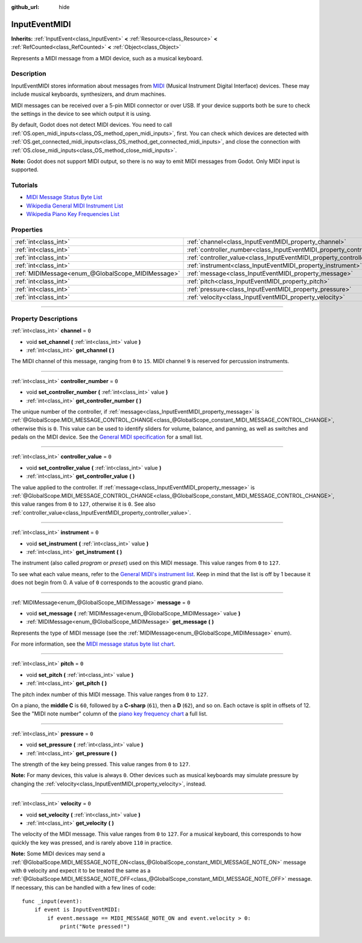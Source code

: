 :github_url: hide

.. DO NOT EDIT THIS FILE!!!
.. Generated automatically from Godot engine sources.
.. Generator: https://github.com/godotengine/godot/tree/master/doc/tools/make_rst.py.
.. XML source: https://github.com/godotengine/godot/tree/master/doc/classes/InputEventMIDI.xml.

.. _class_InputEventMIDI:

InputEventMIDI
==============

**Inherits:** :ref:`InputEvent<class_InputEvent>` **<** :ref:`Resource<class_Resource>` **<** :ref:`RefCounted<class_RefCounted>` **<** :ref:`Object<class_Object>`

Represents a MIDI message from a MIDI device, such as a musical keyboard.

.. rst-class:: classref-introduction-group

Description
-----------

InputEventMIDI stores information about messages from `MIDI <https://en.wikipedia.org/wiki/MIDI>`__ (Musical Instrument Digital Interface) devices. These may include musical keyboards, synthesizers, and drum machines.

MIDI messages can be received over a 5-pin MIDI connector or over USB. If your device supports both be sure to check the settings in the device to see which output it is using.

By default, Godot does not detect MIDI devices. You need to call :ref:`OS.open_midi_inputs<class_OS_method_open_midi_inputs>`, first. You can check which devices are detected with :ref:`OS.get_connected_midi_inputs<class_OS_method_get_connected_midi_inputs>`, and close the connection with :ref:`OS.close_midi_inputs<class_OS_method_close_midi_inputs>`.


.. tabs::

 .. code-tab:: gdscript

    func _ready():
        OS.open_midi_inputs()
        print(OS.get_connected_midi_inputs())
    
    func _input(input_event):
        if input_event is InputEventMIDI:
            _print_midi_info(input_event)
    
    func _print_midi_info(midi_event):
        print(midi_event)
        print("Channel ", midi_event.channel)
        print("Message ", midi_event.message)
        print("Pitch ", midi_event.pitch)
        print("Velocity ", midi_event.velocity)
        print("Instrument ", midi_event.instrument)
        print("Pressure ", midi_event.pressure)
        print("Controller number: ", midi_event.controller_number)
        print("Controller value: ", midi_event.controller_value)

 .. code-tab:: csharp

    public override void _Ready()
    {
        OS.OpenMidiInputs();
        GD.Print(OS.GetConnectedMidiInputs());
    }
    
    public override void _Input(InputEvent inputEvent)
    {
        if (inputEvent is InputEventMIDI midiEvent)
        {
            PrintMIDIInfo(midiEvent);
        }
    }
    
    private void PrintMIDIInfo(InputEventMIDI midiEvent)
    {
        GD.Print(midiEvent);
        GD.Print($"Channel {midiEvent.Channel}");
        GD.Print($"Message {midiEvent.Message}");
        GD.Print($"Pitch {midiEvent.Pitch}");
        GD.Print($"Velocity {midiEvent.Velocity}");
        GD.Print($"Instrument {midiEvent.Instrument}");
        GD.Print($"Pressure {midiEvent.Pressure}");
        GD.Print($"Controller number: {midiEvent.ControllerNumber}");
        GD.Print($"Controller value: {midiEvent.ControllerValue}");
    }



\ **Note:** Godot does not support MIDI output, so there is no way to emit MIDI messages from Godot. Only MIDI input is supported.

.. rst-class:: classref-introduction-group

Tutorials
---------

- `MIDI Message Status Byte List <https://www.midi.org/specifications-old/item/table-2-expanded-messages-list-status-bytes>`__

- `Wikipedia General MIDI Instrument List <https://en.wikipedia.org/wiki/General_MIDI#Program_change_events>`__

- `Wikipedia Piano Key Frequencies List <https://en.wikipedia.org/wiki/Piano_key_frequencies#List>`__

.. rst-class:: classref-reftable-group

Properties
----------

.. table::
   :widths: auto

   +---------------------------------------------------+---------------------------------------------------------------------------+-------+
   | :ref:`int<class_int>`                             | :ref:`channel<class_InputEventMIDI_property_channel>`                     | ``0`` |
   +---------------------------------------------------+---------------------------------------------------------------------------+-------+
   | :ref:`int<class_int>`                             | :ref:`controller_number<class_InputEventMIDI_property_controller_number>` | ``0`` |
   +---------------------------------------------------+---------------------------------------------------------------------------+-------+
   | :ref:`int<class_int>`                             | :ref:`controller_value<class_InputEventMIDI_property_controller_value>`   | ``0`` |
   +---------------------------------------------------+---------------------------------------------------------------------------+-------+
   | :ref:`int<class_int>`                             | :ref:`instrument<class_InputEventMIDI_property_instrument>`               | ``0`` |
   +---------------------------------------------------+---------------------------------------------------------------------------+-------+
   | :ref:`MIDIMessage<enum_@GlobalScope_MIDIMessage>` | :ref:`message<class_InputEventMIDI_property_message>`                     | ``0`` |
   +---------------------------------------------------+---------------------------------------------------------------------------+-------+
   | :ref:`int<class_int>`                             | :ref:`pitch<class_InputEventMIDI_property_pitch>`                         | ``0`` |
   +---------------------------------------------------+---------------------------------------------------------------------------+-------+
   | :ref:`int<class_int>`                             | :ref:`pressure<class_InputEventMIDI_property_pressure>`                   | ``0`` |
   +---------------------------------------------------+---------------------------------------------------------------------------+-------+
   | :ref:`int<class_int>`                             | :ref:`velocity<class_InputEventMIDI_property_velocity>`                   | ``0`` |
   +---------------------------------------------------+---------------------------------------------------------------------------+-------+

.. rst-class:: classref-section-separator

----

.. rst-class:: classref-descriptions-group

Property Descriptions
---------------------

.. _class_InputEventMIDI_property_channel:

.. rst-class:: classref-property

:ref:`int<class_int>` **channel** = ``0``

.. rst-class:: classref-property-setget

- void **set_channel** **(** :ref:`int<class_int>` value **)**
- :ref:`int<class_int>` **get_channel** **(** **)**

The MIDI channel of this message, ranging from ``0`` to ``15``. MIDI channel ``9`` is reserved for percussion instruments.

.. rst-class:: classref-item-separator

----

.. _class_InputEventMIDI_property_controller_number:

.. rst-class:: classref-property

:ref:`int<class_int>` **controller_number** = ``0``

.. rst-class:: classref-property-setget

- void **set_controller_number** **(** :ref:`int<class_int>` value **)**
- :ref:`int<class_int>` **get_controller_number** **(** **)**

The unique number of the controller, if :ref:`message<class_InputEventMIDI_property_message>` is :ref:`@GlobalScope.MIDI_MESSAGE_CONTROL_CHANGE<class_@GlobalScope_constant_MIDI_MESSAGE_CONTROL_CHANGE>`, otherwise this is ``0``. This value can be used to identify sliders for volume, balance, and panning, as well as switches and pedals on the MIDI device. See the `General MIDI specification <https://en.wikipedia.org/wiki/General_MIDI#Controller_events>`__ for a small list.

.. rst-class:: classref-item-separator

----

.. _class_InputEventMIDI_property_controller_value:

.. rst-class:: classref-property

:ref:`int<class_int>` **controller_value** = ``0``

.. rst-class:: classref-property-setget

- void **set_controller_value** **(** :ref:`int<class_int>` value **)**
- :ref:`int<class_int>` **get_controller_value** **(** **)**

The value applied to the controller. If :ref:`message<class_InputEventMIDI_property_message>` is :ref:`@GlobalScope.MIDI_MESSAGE_CONTROL_CHANGE<class_@GlobalScope_constant_MIDI_MESSAGE_CONTROL_CHANGE>`, this value ranges from ``0`` to ``127``, otherwise it is ``0``. See also :ref:`controller_value<class_InputEventMIDI_property_controller_value>`.

.. rst-class:: classref-item-separator

----

.. _class_InputEventMIDI_property_instrument:

.. rst-class:: classref-property

:ref:`int<class_int>` **instrument** = ``0``

.. rst-class:: classref-property-setget

- void **set_instrument** **(** :ref:`int<class_int>` value **)**
- :ref:`int<class_int>` **get_instrument** **(** **)**

The instrument (also called *program* or *preset*) used on this MIDI message. This value ranges from ``0`` to ``127``.

To see what each value means, refer to the `General MIDI's instrument list <https://en.wikipedia.org/wiki/General_MIDI#Program_change_events>`__. Keep in mind that the list is off by 1 because it does not begin from 0. A value of ``0`` corresponds to the acoustic grand piano.

.. rst-class:: classref-item-separator

----

.. _class_InputEventMIDI_property_message:

.. rst-class:: classref-property

:ref:`MIDIMessage<enum_@GlobalScope_MIDIMessage>` **message** = ``0``

.. rst-class:: classref-property-setget

- void **set_message** **(** :ref:`MIDIMessage<enum_@GlobalScope_MIDIMessage>` value **)**
- :ref:`MIDIMessage<enum_@GlobalScope_MIDIMessage>` **get_message** **(** **)**

Represents the type of MIDI message (see the :ref:`MIDIMessage<enum_@GlobalScope_MIDIMessage>` enum).

For more information, see the `MIDI message status byte list chart <https://www.midi.org/specifications-old/item/table-2-expanded-messages-list-status-bytes>`__.

.. rst-class:: classref-item-separator

----

.. _class_InputEventMIDI_property_pitch:

.. rst-class:: classref-property

:ref:`int<class_int>` **pitch** = ``0``

.. rst-class:: classref-property-setget

- void **set_pitch** **(** :ref:`int<class_int>` value **)**
- :ref:`int<class_int>` **get_pitch** **(** **)**

The pitch index number of this MIDI message. This value ranges from ``0`` to ``127``.

On a piano, the **middle C** is ``60``, followed by a **C-sharp** (``61``), then a **D** (``62``), and so on. Each octave is split in offsets of 12. See the "MIDI note number" column of the `piano key frequency chart <https://en.wikipedia.org/wiki/Piano_key_frequencies>`__ a full list.

.. rst-class:: classref-item-separator

----

.. _class_InputEventMIDI_property_pressure:

.. rst-class:: classref-property

:ref:`int<class_int>` **pressure** = ``0``

.. rst-class:: classref-property-setget

- void **set_pressure** **(** :ref:`int<class_int>` value **)**
- :ref:`int<class_int>` **get_pressure** **(** **)**

The strength of the key being pressed. This value ranges from ``0`` to ``127``.

\ **Note:** For many devices, this value is always ``0``. Other devices such as musical keyboards may simulate pressure by changing the :ref:`velocity<class_InputEventMIDI_property_velocity>`, instead.

.. rst-class:: classref-item-separator

----

.. _class_InputEventMIDI_property_velocity:

.. rst-class:: classref-property

:ref:`int<class_int>` **velocity** = ``0``

.. rst-class:: classref-property-setget

- void **set_velocity** **(** :ref:`int<class_int>` value **)**
- :ref:`int<class_int>` **get_velocity** **(** **)**

The velocity of the MIDI message. This value ranges from ``0`` to ``127``. For a musical keyboard, this corresponds to how quickly the key was pressed, and is rarely above ``110`` in practice.

\ **Note:** Some MIDI devices may send a :ref:`@GlobalScope.MIDI_MESSAGE_NOTE_ON<class_@GlobalScope_constant_MIDI_MESSAGE_NOTE_ON>` message with ``0`` velocity and expect it to be treated the same as a :ref:`@GlobalScope.MIDI_MESSAGE_NOTE_OFF<class_@GlobalScope_constant_MIDI_MESSAGE_NOTE_OFF>` message. If necessary, this can be handled with a few lines of code:

::

    func _input(event):
        if event is InputEventMIDI:
            if event.message == MIDI_MESSAGE_NOTE_ON and event.velocity > 0:
                print("Note pressed!")

.. |virtual| replace:: :abbr:`virtual (This method should typically be overridden by the user to have any effect.)`
.. |const| replace:: :abbr:`const (This method has no side effects. It doesn't modify any of the instance's member variables.)`
.. |vararg| replace:: :abbr:`vararg (This method accepts any number of arguments after the ones described here.)`
.. |constructor| replace:: :abbr:`constructor (This method is used to construct a type.)`
.. |static| replace:: :abbr:`static (This method doesn't need an instance to be called, so it can be called directly using the class name.)`
.. |operator| replace:: :abbr:`operator (This method describes a valid operator to use with this type as left-hand operand.)`
.. |bitfield| replace:: :abbr:`BitField (This value is an integer composed as a bitmask of the following flags.)`
